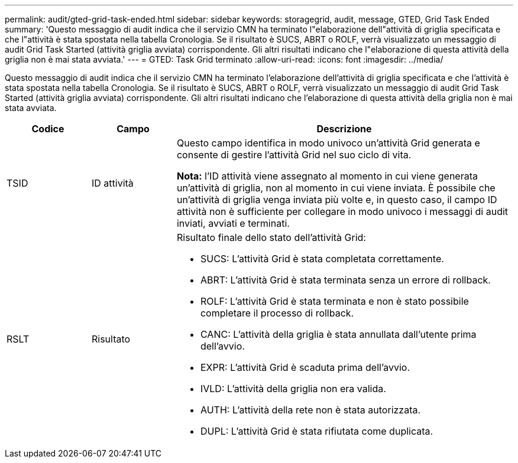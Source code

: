 ---
permalink: audit/gted-grid-task-ended.html 
sidebar: sidebar 
keywords: storagegrid, audit, message, GTED, Grid Task Ended 
summary: 'Questo messaggio di audit indica che il servizio CMN ha terminato l"elaborazione dell"attività di griglia specificata e che l"attività è stata spostata nella tabella Cronologia. Se il risultato è SUCS, ABRT o ROLF, verrà visualizzato un messaggio di audit Grid Task Started (attività griglia avviata) corrispondente. Gli altri risultati indicano che l"elaborazione di questa attività della griglia non è mai stata avviata.' 
---
= GTED: Task Grid terminato
:allow-uri-read: 
:icons: font
:imagesdir: ../media/


[role="lead"]
Questo messaggio di audit indica che il servizio CMN ha terminato l'elaborazione dell'attività di griglia specificata e che l'attività è stata spostata nella tabella Cronologia. Se il risultato è SUCS, ABRT o ROLF, verrà visualizzato un messaggio di audit Grid Task Started (attività griglia avviata) corrispondente. Gli altri risultati indicano che l'elaborazione di questa attività della griglia non è mai stata avviata.

[cols="1a,1a,4a"]
|===
| Codice | Campo | Descrizione 


 a| 
TSID
 a| 
ID attività
 a| 
Questo campo identifica in modo univoco un'attività Grid generata e consente di gestire l'attività Grid nel suo ciclo di vita.

*Nota:* l'ID attività viene assegnato al momento in cui viene generata un'attività di griglia, non al momento in cui viene inviata. È possibile che un'attività di griglia venga inviata più volte e, in questo caso, il campo ID attività non è sufficiente per collegare in modo univoco i messaggi di audit inviati, avviati e terminati.



 a| 
RSLT
 a| 
Risultato
 a| 
Risultato finale dello stato dell'attività Grid:

* SUCS: L'attività Grid è stata completata correttamente.
* ABRT: L'attività Grid è stata terminata senza un errore di rollback.
* ROLF: L'attività Grid è stata terminata e non è stato possibile completare il processo di rollback.
* CANC: L'attività della griglia è stata annullata dall'utente prima dell'avvio.
* EXPR: L'attività Grid è scaduta prima dell'avvio.
* IVLD: L'attività della griglia non era valida.
* AUTH: L'attività della rete non è stata autorizzata.
* DUPL: L'attività Grid è stata rifiutata come duplicata.


|===